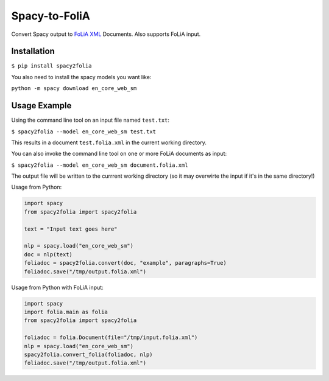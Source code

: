 Spacy-to-FoliA
===================

.. image:: https://travis-ci.com/proycon/foliapy.svg?branch=master
    :target: https://travis-ci.com/proycon/spacy2folia

.. image:: http://applejack.science.ru.nl/lamabadge.php/spacy2folia
   :target: http://applejack.science.ru.nl/languagemachines/

Convert Spacy output to `FoLiA XML <https://proycon.github.io/folia>`_ Documents. Also supports FoLiA input.

Installation
--------------

``$ pip install spacy2folia``

You also need to install the spacy models you want like:

``python -m spacy download en_core_web_sm``

Usage Example
----------------

Using the command line tool on an input file named ``test.txt``:

``$ spacy2folia --model en_core_web_sm test.txt``

This results in a document ``test.folia.xml`` in the current working directory.

You can also invoke the command line tool on one or more FoLiA documents as input:

``$ spacy2folia --model en_core_web_sm document.folia.xml``

The output file will be written to the currrent working directory (so it may overwirte the input if it's in the same
directory!)

Usage from Python:

.. code:: python

   import spacy
   from spacy2folia import spacy2folia

   text = "Input text goes here"

   nlp = spacy.load("en_core_web_sm")
   doc = nlp(text)
   foliadoc = spacy2folia.convert(doc, "example", paragraphs=True)
   foliadoc.save("/tmp/output.folia.xml")

Usage from Python with FoLiA input:

.. code:: python

   import spacy
   import folia.main as folia
   from spacy2folia import spacy2folia

   foliadoc = folia.Document(file="/tmp/input.folia.xml")
   nlp = spacy.load("en_core_web_sm")
   spacy2folia.convert_folia(foliadoc, nlp)
   foliadoc.save("/tmp/output.folia.xml")


